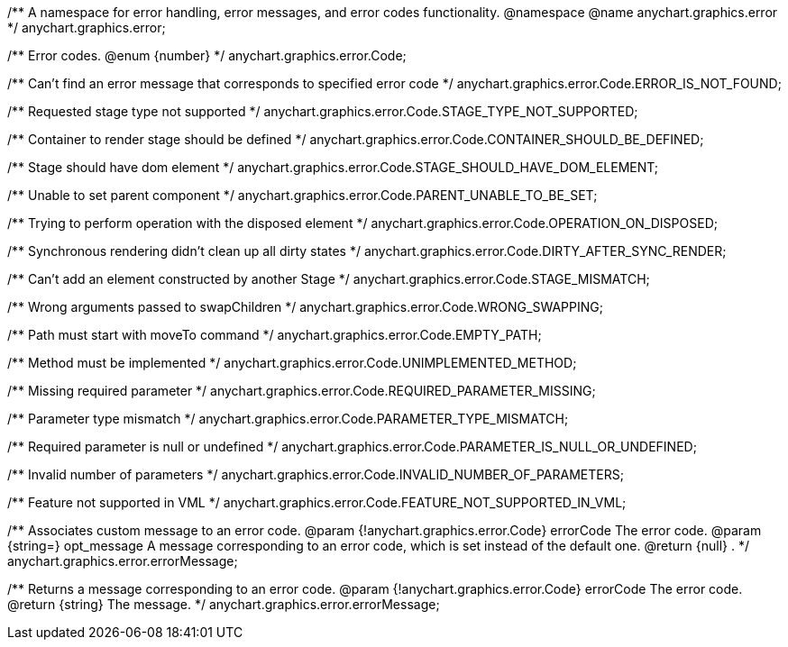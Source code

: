 /**
 A namespace for error handling, error messages, and error codes functionality.
 @namespace
 @name anychart.graphics.error
 */
anychart.graphics.error;

/**
 Error codes.
 @enum {number}
 */
anychart.graphics.error.Code;

/** Can't find an error message that corresponds to specified error code */
anychart.graphics.error.Code.ERROR_IS_NOT_FOUND;

/** Requested stage type not supported */
anychart.graphics.error.Code.STAGE_TYPE_NOT_SUPPORTED;

/** Container to render stage should be defined */
anychart.graphics.error.Code.CONTAINER_SHOULD_BE_DEFINED;

/** Stage should have dom element */
anychart.graphics.error.Code.STAGE_SHOULD_HAVE_DOM_ELEMENT;

/** Unable to set parent component */
anychart.graphics.error.Code.PARENT_UNABLE_TO_BE_SET;

/** Trying to perform operation with the disposed element */
anychart.graphics.error.Code.OPERATION_ON_DISPOSED;

/** Synchronous rendering didn't clean up all dirty states */
anychart.graphics.error.Code.DIRTY_AFTER_SYNC_RENDER;

/** Can't add an element constructed by another Stage */
anychart.graphics.error.Code.STAGE_MISMATCH;

/** Wrong arguments passed to swapChildren */
anychart.graphics.error.Code.WRONG_SWAPPING;

/** Path must start with moveTo command */
anychart.graphics.error.Code.EMPTY_PATH;

/** Method must be implemented */
anychart.graphics.error.Code.UNIMPLEMENTED_METHOD;

/** Missing required parameter */
anychart.graphics.error.Code.REQUIRED_PARAMETER_MISSING;

/** Parameter type mismatch */
anychart.graphics.error.Code.PARAMETER_TYPE_MISMATCH;

/** Required parameter is null or undefined */
anychart.graphics.error.Code.PARAMETER_IS_NULL_OR_UNDEFINED;

/** Invalid number of parameters */
anychart.graphics.error.Code.INVALID_NUMBER_OF_PARAMETERS;

/** Feature not supported in VML */
anychart.graphics.error.Code.FEATURE_NOT_SUPPORTED_IN_VML;

/**
 Associates custom message to an error code.
 @param {!anychart.graphics.error.Code} errorCode The error code.
 @param {string=} opt_message A message corresponding to an error code, which is set instead of the default one.
 @return {null} .
 */
anychart.graphics.error.errorMessage;

/**
 Returns a message corresponding to an error code.
 @param {!anychart.graphics.error.Code} errorCode The error code.
 @return {string} The message.
 */
anychart.graphics.error.errorMessage;


